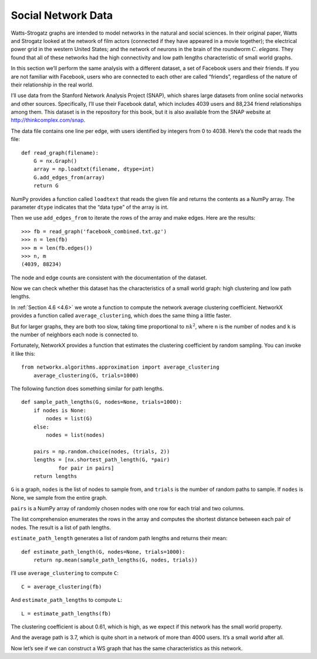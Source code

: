 Social Network Data
-------------------

Watts-Strogatz graphs are intended to model networks in the natural and social sciences. In their original paper, Watts and Strogatz looked at the network of film actors (connected if they have appeared in a movie together); the electrical power grid in the western United States; and the network of neurons in the brain of the roundworm :math:`C`. *elegans*. They found that all of these networks had the high connectivity and low path lengths characteristic of small world graphs.

In this section we’ll perform the same analysis with a different dataset, a set of Facebook users and their friends. If you are not familiar with Facebook, users who are connected to each other are called “friends”, regardless of the nature of their relationship in the real world.

I’ll use data from the Stanford Network Analysis Project (SNAP), which shares large datasets from online social networks and other sources. Specifically, I’ll use their Facebook data1, which includes 4039 users and 88,234 friend relationships among them. This dataset is in the repository for this book, but it is also available from the SNAP website at http://thinkcomplex.com/snap.

The data file contains one line per edge, with users identified by integers from 0 to 4038. Here’s the code that reads the file:

::

    def read_graph(filename):
        G = nx.Graph()
        array = np.loadtxt(filename, dtype=int)
        G.add_edges_from(array)
        return G

NumPy provides a function called ``loadtext`` that reads the given file and returns the contents as a NumPy array. The parameter ``dtype`` indicates that the “data type” of the array is int.

Then we use ``add_edges_from`` to iterate the rows of the array and make edges. Here are the results:

::

    >>> fb = read_graph('facebook_combined.txt.gz')
    >>> n = len(fb)
    >>> m = len(fb.edges())
    >>> n, m
    (4039, 88234)

The node and edge counts are consistent with the documentation of the dataset.

Now we can check whether this dataset has the characteristics of a small world graph: high clustering and low path lengths.

In :ref:`Section 4.6 <4.6>` we wrote a function to compute the network average clustering coefficient. NetworkX provides a function called ``average_clustering``, which does the same thing a little faster.

But for larger graphs, they are both too slow, taking time proportional to :math:`n k^2`, where ``n`` is the number of nodes and ``k`` is the number of neighbors each node is connected to.

Fortunately, NetworkX provides a function that estimates the clustering coefficient by random sampling. You can invoke it like this:

::

    from networkx.algorithms.approximation import average_clustering
        average_clustering(G, trials=1000)

The following function does something similar for path lengths.
::

    def sample_path_lengths(G, nodes=None, trials=1000):
        if nodes is None:
            nodes = list(G)
        else:
            nodes = list(nodes)

        pairs = np.random.choice(nodes, (trials, 2))
        lengths = [nx.shortest_path_length(G, *pair)
                for pair in pairs]
        return lengths

``G`` is a graph, ``nodes`` is the list of nodes to sample from, and ``trials`` is the number of random paths to sample. If ``nodes`` is None, we sample from the entire graph.

``pairs`` is a NumPy array of randomly chosen nodes with one row for each trial and two columns.

The list comprehension enumerates the rows in the array and computes the shortest distance between each pair of nodes. The result is a list of path lengths.

``estimate_path_length`` generates a list of random path lengths and returns their mean:

::

    def estimate_path_length(G, nodes=None, trials=1000):
        return np.mean(sample_path_lengths(G, nodes, trials))

I’ll use ``average_clustering`` to compute ``C``:
::

    C = average_clustering(fb)

And ``estimate_path_lengths`` to compute ``L``:

::

    L = estimate_path_lengths(fb)

The clustering coefficient is about 0.61, which is high, as we expect if this network has the small world property.

And the average path is 3.7, which is quite short in a network of more than 4000 users. It’s a small world after all.

Now let’s see if we can construct a WS graph that has the same characteristics as this network.

.. dragndrop:: Q1_5.2
    :match_1: loadtext|||A function that reads the given file and returns the contents as a NumPy array.
    :match_2: average_clustering|||Function provided by networkx that computes the network average clustering coefficient.
    :match_3: n|||The number of nodes.
    :match_4: K|||The number of neighbors each node is connected to.
    :match_5: G|||A graph.
    :match_6: nodes|||The list of nodes to sample from and if this is None, we sample from the entire graph.
    :match_7: Trails|||Is the number of random paths to sample.
    :match_8: pairs|||A NumPy array of randomly chosen nodes with one row for each trial and two columns.
    :match_9: estimate_path_length|||Function that  generates a list of random path lengths and returns their mean.
    :match_10: L|||Is computed using estimate_path_lengths.
    :match_11: C|||Is computed using average_clustering.
